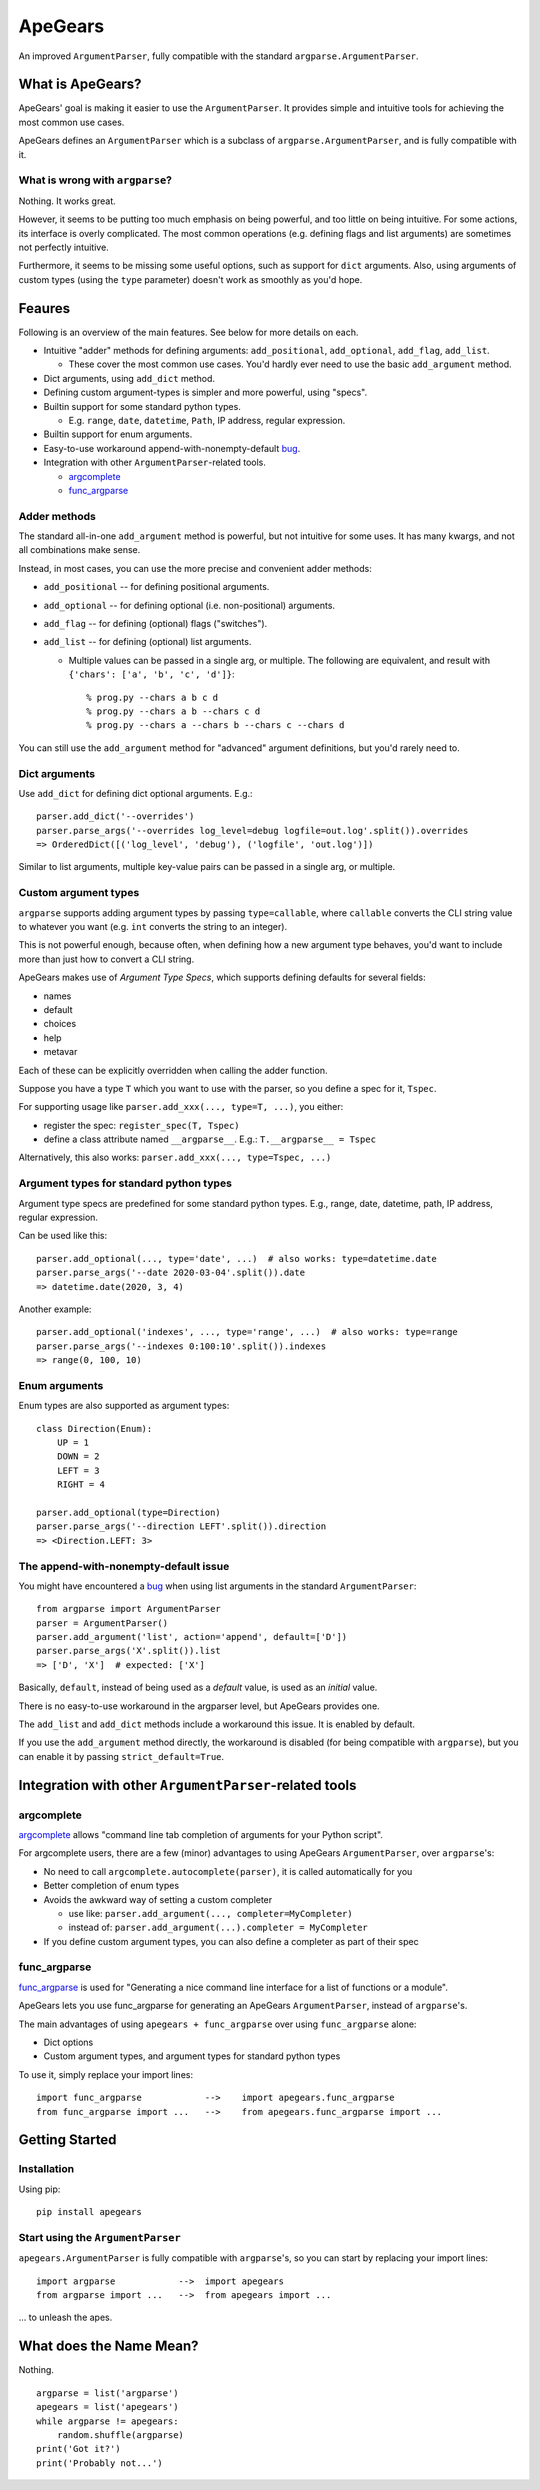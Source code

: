 =========
ApeGears
=========

An improved ``ArgumentParser``, fully compatible with the standard ``argparse.ArgumentParser``.


What is ApeGears?
====================================

ApeGears' goal is making it easier to use the ``ArgumentParser``.
It provides simple and intuitive tools for achieving the most common use cases.

ApeGears defines an ``ArgumentParser`` which is a subclass of ``argparse.ArgumentParser``, and
is fully compatible with it.


What is wrong with ``argparse``?
---------------------------------

Nothing.  It works great.

However, it seems to be putting too much emphasis on being powerful, and too little on being intuitive.
For some actions, its interface is overly complicated.
The most common operations (e.g. defining flags and list arguments) are sometimes not perfectly intuitive.

Furthermore, it seems to be missing some useful options, such as support for ``dict`` arguments.
Also, using arguments of custom types (using the ``type`` parameter) doesn't work as smoothly as you'd hope.




Feaures
====================================

Following is an overview of the main features.  See below for more details on each.

- Intuitive "adder" methods for defining arguments: ``add_positional``, ``add_optional``, ``add_flag``, ``add_list``.

  - These cover the most common use cases.  You'd hardly ever need to use the basic ``add_argument`` method.

- Dict arguments, using ``add_dict`` method.
- Defining custom argument-types is simpler and more powerful, using "specs".
- Builtin support for some standard python types.

  - E.g. ``range``, ``date``, ``datetime``, ``Path``, IP address, regular expression.

- Builtin support for enum arguments.
- Easy-to-use workaround append-with-nonempty-default `bug <https://bugs.python.org/issue16399>`_.
- Integration with other ``ArgumentParser``-related tools.

  - `argcomplete <https://pypi.org/project/argcomplete/>`_
  - `func_argparse <https://pypi.org/project/func-argparse/>`_


Adder methods
---------------------------------------

The standard all-in-one ``add_argument`` method is powerful, but not intuitive for some uses.
It has many kwargs, and not all combinations make sense.

Instead, in most cases, you can use the more precise and convenient adder methods:

- ``add_positional`` -- for defining positional arguments.
- ``add_optional`` -- for defining optional (i.e. non-positional) arguments.
- ``add_flag`` -- for defining (optional) flags ("switches").
- ``add_list`` -- for defining (optional) list arguments.

  - Multiple values can be passed in a single arg, or multiple.  The following are equivalent,
    and result with ``{'chars': ['a', 'b', 'c', 'd']}``::

        % prog.py --chars a b c d
        % prog.py --chars a b --chars c d
        % prog.py --chars a --chars b --chars c --chars d

You can still use the ``add_argument`` method for "advanced" argument definitions, but you'd rarely need to.


Dict arguments
----------------

Use ``add_dict`` for defining dict optional arguments.  E.g.::

    parser.add_dict('--overrides')
    parser.parse_args('--overrides log_level=debug logfile=out.log'.split()).overrides
    => OrderedDict([('log_level', 'debug'), ('logfile', 'out.log')])

Similar to list arguments, multiple key-value pairs can be passed in a single arg, or multiple.


Custom argument types
-------------------------

``argparse`` supports adding argument types by passing ``type=callable``, where ``callable``
converts the CLI string value to whatever you want (e.g. ``int`` converts the string to an integer).

This is not powerful enough, because often, when defining how a new argument type behaves, you'd want to include more
than just how to convert a CLI string.

ApeGears makes use of *Argument Type Specs*, which supports defining defaults for several fields:

- names
- default
- choices
- help
- metavar

Each of these can be explicitly overridden when calling the adder function.

Suppose you have a type ``T`` which you want to use with the parser, so you define
a spec for it, ``Tspec``.

For supporting usage like ``parser.add_xxx(..., type=T, ...)``, you either:

- register the spec: ``register_spec(T, Tspec)``
- define a class attribute named ``__argparse__``. E.g.: ``T.__argparse__ = Tspec``


Alternatively, this also works: ``parser.add_xxx(..., type=Tspec, ...)``


Argument types for standard python types
------------------------------------------

Argument type specs are predefined for some standard python types.
E.g., range, date, datetime, path, IP address, regular expression.

Can be used like this::

    parser.add_optional(..., type='date', ...)  # also works: type=datetime.date
    parser.parse_args('--date 2020-03-04'.split()).date
    => datetime.date(2020, 3, 4)

Another example::

    parser.add_optional('indexes', ..., type='range', ...)  # also works: type=range
    parser.parse_args('--indexes 0:100:10'.split()).indexes
    => range(0, 100, 10)



Enum arguments
----------------

Enum types are also supported as argument types::

    class Direction(Enum):
        UP = 1
        DOWN = 2
        LEFT = 3
        RIGHT = 4

    parser.add_optional(type=Direction)
    parser.parse_args('--direction LEFT'.split()).direction
    => <Direction.LEFT: 3>


The append-with-nonempty-default issue
------------------------------------------

You might have encountered a `bug <https://bugs.python.org/issue16399>`_ when using list arguments
in the standard ``ArgumentParser``::

    from argparse import ArgumentParser
    parser = ArgumentParser()
    parser.add_argument('list', action='append', default=['D'])
    parser.parse_args('X'.split()).list
    => ['D', 'X']  # expected: ['X']

Basically, ``default``, instead of being used as a *default* value, is used as an *initial* value.

There is no easy-to-use workaround in the argparser level, but ApeGears provides one.

The ``add_list`` and ``add_dict`` methods include a workaround this issue.  It is enabled by default.

If you use the ``add_argument`` method directly, the workaround is disabled (for being compatible with ``argparse``),
but you can enable it by passing ``strict_default=True``.


Integration with other ``ArgumentParser``-related tools
===========================================================

argcomplete
---------------

`argcomplete <https://pypi.org/project/argcomplete/>`_ allows
"command line tab completion of arguments for your Python script".

For argcomplete users, there are a few (minor) advantages to using ApeGears ``ArgumentParser``, over ``argparse``'s:

- No need to call ``argcomplete.autocomplete(parser)``, it is called automatically for you
- Better completion of enum types
- Avoids the awkward way of setting a custom completer

  - use like: ``parser.add_argument(..., completer=MyCompleter)``
  - instead of: ``parser.add_argument(...).completer = MyCompleter``

- If you define custom argument types, you can also define a completer as part of their spec


func_argparse
---------------

`func_argparse <https://pypi.org/project/func-argparse/>`_ is used for
"Generating a nice command line interface for a list of functions or a module".

ApeGears lets you use func_argparse for generating an ApeGears ``ArgumentParser``, instead of ``argparse``'s.

The main advantages of using ``apegears + func_argparse`` over using ``func_argparse`` alone:

- Dict options
- Custom argument types, and argument types for standard python types

To use it, simply replace your import lines::

    import func_argparse            -->    import apegears.func_argparse
    from func_argparse import ...   -->    from apegears.func_argparse import ...



Getting Started
====================================

Installation
---------------

Using pip::

    pip install apegears


Start using the ``ArgumentParser``
-----------------------------------

``apegears.ArgumentParser`` is fully compatible with ``argparse``'s, so you can start
by replacing your import lines::

    import argparse            -->  import apegears
    from argparse import ...   -->  from apegears import ...

... to unleash the apes.


What does the Name Mean?
============================
Nothing. ::

    argparse = list('argparse')
    apegears = list('apegears')
    while argparse != apegears:
        random.shuffle(argparse)
    print('Got it?')
    print('Probably not...')
